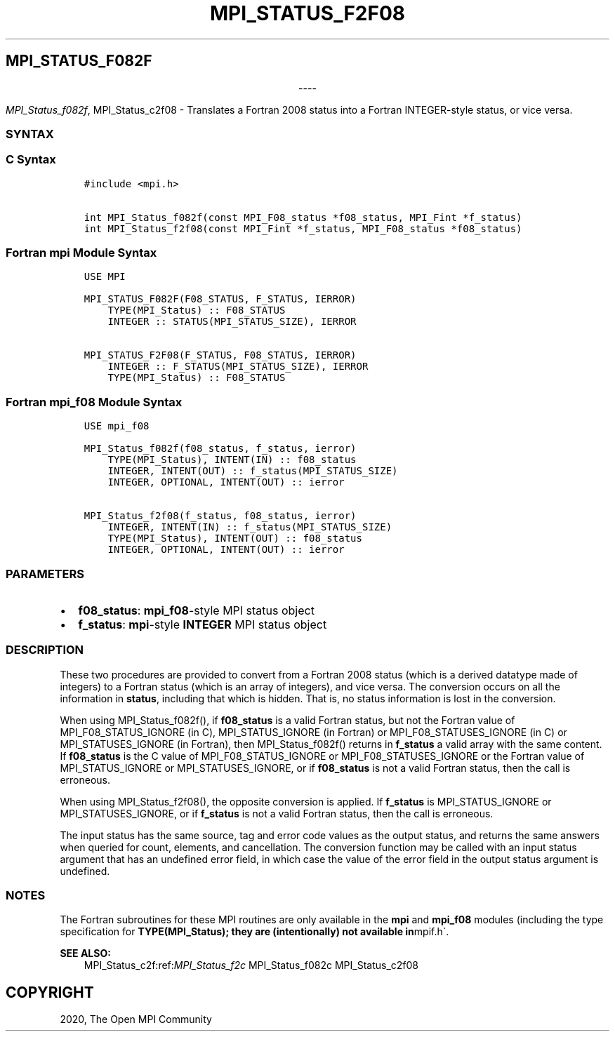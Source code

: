 .\" Man page generated from reStructuredText.
.
.TH "MPI_STATUS_F2F08" "3" "Jan 03, 2022" "" "Open MPI"
.
.nr rst2man-indent-level 0
.
.de1 rstReportMargin
\\$1 \\n[an-margin]
level \\n[rst2man-indent-level]
level margin: \\n[rst2man-indent\\n[rst2man-indent-level]]
-
\\n[rst2man-indent0]
\\n[rst2man-indent1]
\\n[rst2man-indent2]
..
.de1 INDENT
.\" .rstReportMargin pre:
. RS \\$1
. nr rst2man-indent\\n[rst2man-indent-level] \\n[an-margin]
. nr rst2man-indent-level +1
.\" .rstReportMargin post:
..
.de UNINDENT
. RE
.\" indent \\n[an-margin]
.\" old: \\n[rst2man-indent\\n[rst2man-indent-level]]
.nr rst2man-indent-level -1
.\" new: \\n[rst2man-indent\\n[rst2man-indent-level]]
.in \\n[rst2man-indent\\n[rst2man-indent-level]]u
..
.SH MPI_STATUS_F082F

.sp
.ce
----

.ce 0
.sp
.sp
\fI\%MPI_Status_f082f\fP, MPI_Status_c2f08 \- Translates a Fortran 2008 status
into a Fortran INTEGER\-style status, or vice versa.
.SS SYNTAX
.SS C Syntax
.INDENT 0.0
.INDENT 3.5
.sp
.nf
.ft C
#include <mpi.h>

int MPI_Status_f082f(const MPI_F08_status *f08_status, MPI_Fint *f_status)
int MPI_Status_f2f08(const MPI_Fint *f_status, MPI_F08_status *f08_status)
.ft P
.fi
.UNINDENT
.UNINDENT
.SS Fortran mpi Module Syntax
.INDENT 0.0
.INDENT 3.5
.sp
.nf
.ft C
USE MPI

MPI_STATUS_F082F(F08_STATUS, F_STATUS, IERROR)
    TYPE(MPI_Status) :: F08_STATUS
    INTEGER :: STATUS(MPI_STATUS_SIZE), IERROR

MPI_STATUS_F2F08(F_STATUS, F08_STATUS, IERROR)
    INTEGER :: F_STATUS(MPI_STATUS_SIZE), IERROR
    TYPE(MPI_Status) :: F08_STATUS
.ft P
.fi
.UNINDENT
.UNINDENT
.SS Fortran mpi_f08 Module Syntax
.INDENT 0.0
.INDENT 3.5
.sp
.nf
.ft C
USE mpi_f08

MPI_Status_f082f(f08_status, f_status, ierror)
    TYPE(MPI_Status), INTENT(IN) :: f08_status
    INTEGER, INTENT(OUT) :: f_status(MPI_STATUS_SIZE)
    INTEGER, OPTIONAL, INTENT(OUT) :: ierror

MPI_Status_f2f08(f_status, f08_status, ierror)
    INTEGER, INTENT(IN) :: f_status(MPI_STATUS_SIZE)
    TYPE(MPI_Status), INTENT(OUT) :: f08_status
    INTEGER, OPTIONAL, INTENT(OUT) :: ierror
.ft P
.fi
.UNINDENT
.UNINDENT
.SS PARAMETERS
.INDENT 0.0
.IP \(bu 2
\fBf08_status\fP: \fBmpi_f08\fP\-style MPI status object
.IP \(bu 2
\fBf_status\fP: \fBmpi\fP\-style \fBINTEGER\fP MPI status object
.UNINDENT
.SS DESCRIPTION
.sp
These two procedures are provided to convert from a Fortran 2008 status
(which is a derived datatype made of integers) to a Fortran status
(which is an array of integers), and vice versa. The conversion occurs
on all the information in \fBstatus\fP, including that which is hidden.
That is, no status information is lost in the conversion.
.sp
When using MPI_Status_f082f(), if \fBf08_status\fP is a valid Fortran
status, but not the Fortran value of MPI_F08_STATUS_IGNORE (in C),
MPI_STATUS_IGNORE (in Fortran) or MPI_F08_STATUSES_IGNORE (in C)
or MPI_STATUSES_IGNORE (in Fortran), then MPI_Status_f082f()
returns in \fBf_status\fP a valid array with the same content. If
\fBf08_status\fP is the C value of MPI_F08_STATUS_IGNORE or
MPI_F08_STATUSES_IGNORE or the Fortran value of
MPI_STATUS_IGNORE or MPI_STATUSES_IGNORE, or if \fBf08_status\fP
is not a valid Fortran status, then the call is erroneous.
.sp
When using MPI_Status_f2f08(), the opposite conversion is applied.
If \fBf_status\fP is MPI_STATUS_IGNORE or MPI_STATUSES_IGNORE, or
if \fBf_status\fP is not a valid Fortran status, then the call is
erroneous.
.sp
The input status has the same source, tag and error code values as the
output status, and returns the same answers when queried for count,
elements, and cancellation. The conversion function may be called with
an input status argument that has an undefined error field, in which
case the value of the error field in the output status argument is
undefined.
.SS NOTES
.sp
The Fortran subroutines for these MPI routines are only available in the
\fBmpi\fP and \fBmpi_f08\fP modules (including the type specification for
\fBTYPE(MPI_Status); they are (intentionally) not available in\fPmpif.h\(ga.
.sp
\fBSEE ALSO:\fP
.INDENT 0.0
.INDENT 3.5
MPI_Status_c2f:ref:\fIMPI_Status_f2c\fP MPI_Status_f082c MPI_Status_c2f08
.UNINDENT
.UNINDENT
.SH COPYRIGHT
2020, The Open MPI Community
.\" Generated by docutils manpage writer.
.
